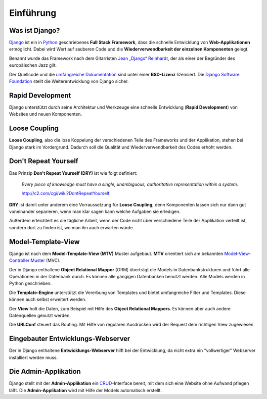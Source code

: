 Einführung
**********

Was ist Django?
===============

`Django <http://www.djangoproject.com/>`_ ist ein in `Python
<http://python.org/>`_ geschriebenes **Full Stack Framework**, dass die
schnelle Entwicklung von **Web-Applikationen** ermöglicht. Dabei wird Wert auf
sauberen Code und die **Wiederverwendbarkeit der einzelnen Komponenten**
gelegt.

Benannt wurde das Framework nach dem Gitarristen `Jean „Django“ Reinhardt
<http://de.wikipedia.org/wiki/Django_Reinhardt>`_, der als einer der Begründer
des europäischen Jazz gilt.

Der Quellcode und die `umfangreiche Dokumentation
<http://docs.djangoproject.com/>`_ sind unter einer **BSD-Lizenz** lizensiert.
Die `Django Software Foundation <http://www.djangoproject.com/foundation/>`_
stellt die Weiterentwicklung von Django sicher.

Rapid Development
=================

Django unterstützt durch seine Architektur und Werkzeuge eine schnelle
Entwicklung (**Rapid Development**) von Websites und neuen Komponenten.

Loose Coupling
==============

**Loose Coupling**, also die lose Koppelung der verschiedenen Teile des
Frameworks und der Applikation, stehen bei Django stark im Vordergrund.
Dadurch soll die Qualität und Wiederverwendbarkeit des Codes erhöht werden.

..  _dry:

Don't Repeat Yourself
=====================

Das Prinzip **Don't Repeat Yourself (DRY)** ist wie folgt definiert:

    *Every piece of knowledge must have a single, unambiguous, authoritative
    representation within a system.*
    
    http://c2.com/cgi/wiki?DontRepeatYourself
    
**DRY** ist damit unter anderem eine Vorraussetzung für **Loose Coupling**,
denn Komponenten lassen sich nur dann gut voneinander separieren, wenn man
klar sagen kann welche Aufgaben sie erledigen.

Außerdem erleichtert es die tägliche Arbeit, wenn der Code nicht über
verschiedene Teile der Applikation verteilt ist, sondern dort zu finden ist,
wo man ihn auch erwarten würde.

Model-Template-View
===================

Django ist nach dem **Model-Template-View (MTV)** Muster aufgebaut. **MTV**
orientiert sich am bekannten `Model-View-Controller Muster
<http://de.wikipedia.org/wiki/Model_View_Controller>`_ (MVC).

Der in Django enthaltene **Object Relational Mapper** (ORM) überträgt die
Models in Datenbankstrukturen und führt alle Operationen in der Datenbank
durch. Es können alle gängigen Datenbanken benutzt werden. Alle Models werden
in Python geschrieben.

Die **Template-Engine** unterstützt die Vererbung von Templates und bietet
umfangreiche Filter und Templates. Diese können auch selbst erweitert werden.

Der **View** holt die Daten, zum Beispiel mit Hilfe des **Object Relational
Mappers**. Es können aber auch andere Datenquellen genutzt werden.

Die **URLConf** steuert das Routing. Mit Hilfe von regulären Ausdrücken wird
der Request dem richtigen View zugewiesen.

..  _grafik_request_response:

..  digraph:: request_response

    label = "Schematische Darstellung einer Request / Response Verarbeitung"
    {rank=same; "Browser" "Webserver"}
    {rank=same; "URLConf" "View"}
    "Browser" -> "Webserver" [label="Request"];
    "Webserver" -> "URLConf" [label="Request"];
    "URLConf" -> "View" [label="Request"];
    "View" -> "Model (ORM)" -> "Datenbank"-> "Model (ORM)" -> "View"
    "View" -> "Template" [label="Context"];
    "Template" -> "Tags & Filter" -> "Template"
    "Template" -> "View" [label="HTML"];
    "View" -> "Webserver" [label="Response"];
    "Webserver" -> "Browser" [label="Response"];

Eingebauter Entwicklungs-Webserver
==================================

Der in Django enthaltene **Entwicklungs-Webserver** hilft bei der Entwicklung,
da nicht extra ein "vollwertiger" Webserver installiert werden muss.

Die Admin-Applikation
=====================

Django stellt mit der **Admin-Applikation** ein `CRUD
<http://de.wikipedia.org/wiki/CRUD>`_-Interface bereit, mit dem sich eine
Website ohne Aufwand pflegen läßt. Die **Admin-Applikation** wird mit Hilfe
der Models automatisch erstellt.
